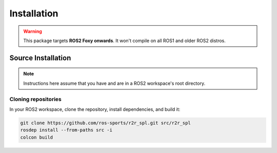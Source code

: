 Installation
############

.. warning::

   This package targets **ROS2 Foxy onwards**. It won't compile on all ROS1
   and older ROS2 distros.

Source Installation
*******************

.. note::

   Instructions here assume that you have and are in a ROS2 workspace's
   root directory.

Cloning repositories
====================

In your ROS2 workspace, clone the repository, install dependencies, and build it:

.. code-block:: console

   git clone https://github.com/ros-sports/r2r_spl.git src/r2r_spl
   rosdep install --from-paths src -i
   colcon build
